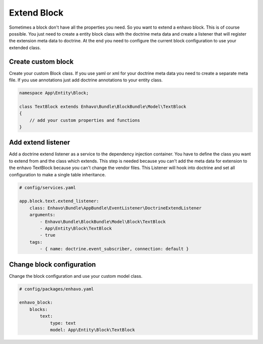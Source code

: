 Extend Block
============

Sometimes a block don't have all the properties you need. So you want to extend a enhavo block. This is of course possible.
You just need to create a entity block class with the doctrine meta data and create a listener that will register the extension meta
data to doctrine. At the end you need to configure the current block configuration to use your extended class.

Create custom block
-------------------

Create your custom Block class. If you use yaml or xml for your doctrine meta data you need to create a separate meta file.
If you use annotations just add doctrine annotations to your entity class.

.. code:: php

    namespace App\Entity\Block;

    class TextBlock extends Enhavo\Bundle\BlockBundle\Model\TextBlock
    {
        // add your custom properties and functions
    }


Add extend listener
-------------------

Add a doctrine extend listener as a service to the dependency injection container.
You have to define the class you want to extend from and the class which extends.
This step is needed because you can't add the meta data for extension to the enhavo TextBlock because
you can't change the vendor files. This Listener will hook into doctrine and set all configuration to make
a single table inheritance.

.. code:: yaml

    # config/services.yaml

    app.block.text.extend_listener:
        class: Enhavo\Bundle\AppBundle\EventListener\DoctrineExtendListener
        arguments:
            - Enhavo\Bundle\BlockBundle\Model\Block\TextBlock
            - App\Entity\Block\TextBlock
            - true
        tags:
            - { name: doctrine.event_subscriber, connection: default }

Change block configuration
--------------------------

Change the block configuration and use your custom model class.

.. code:: yaml

    # config/packages/enhavo.yaml

    enhavo_block:
        blocks:
            text:
                type: text
                model: App\Entity\Block\TextBlock
